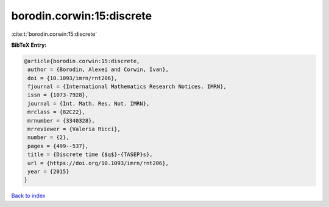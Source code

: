 borodin.corwin:15:discrete
==========================

:cite:t:`borodin.corwin:15:discrete`

**BibTeX Entry:**

.. code-block:: bibtex

   @article{borodin.corwin:15:discrete,
    author = {Borodin, Alexei and Corwin, Ivan},
    doi = {10.1093/imrn/rnt206},
    fjournal = {International Mathematics Research Notices. IMRN},
    issn = {1073-7928},
    journal = {Int. Math. Res. Not. IMRN},
    mrclass = {82C22},
    mrnumber = {3340328},
    mrreviewer = {Valeria Ricci},
    number = {2},
    pages = {499--537},
    title = {Discrete time {$q$}-{TASEP}s},
    url = {https://doi.org/10.1093/imrn/rnt206},
    year = {2015}
   }

`Back to index <../By-Cite-Keys.rst>`_
